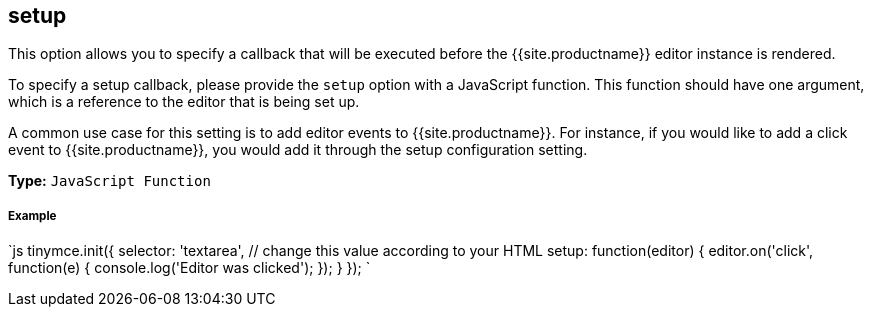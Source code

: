 [#setup]
== setup

This option allows you to specify a callback that will be executed before the {{site.productname}} editor instance is rendered.

To specify a setup callback, please provide the `setup` option with a JavaScript function. This function should have one argument, which is a reference to the editor that is being set up.

A common use case for this setting is to add editor events to {{site.productname}}. For instance, if you would like to add a click event to {{site.productname}}, you would add it through the setup configuration setting.

*Type:* `JavaScript Function`

[discrete#example]
===== Example

`js
tinymce.init({
  selector: 'textarea',  // change this value according to your HTML
  setup: function(editor) {
    editor.on('click', function(e) {
      console.log('Editor was clicked');
    });
  }
});
`
